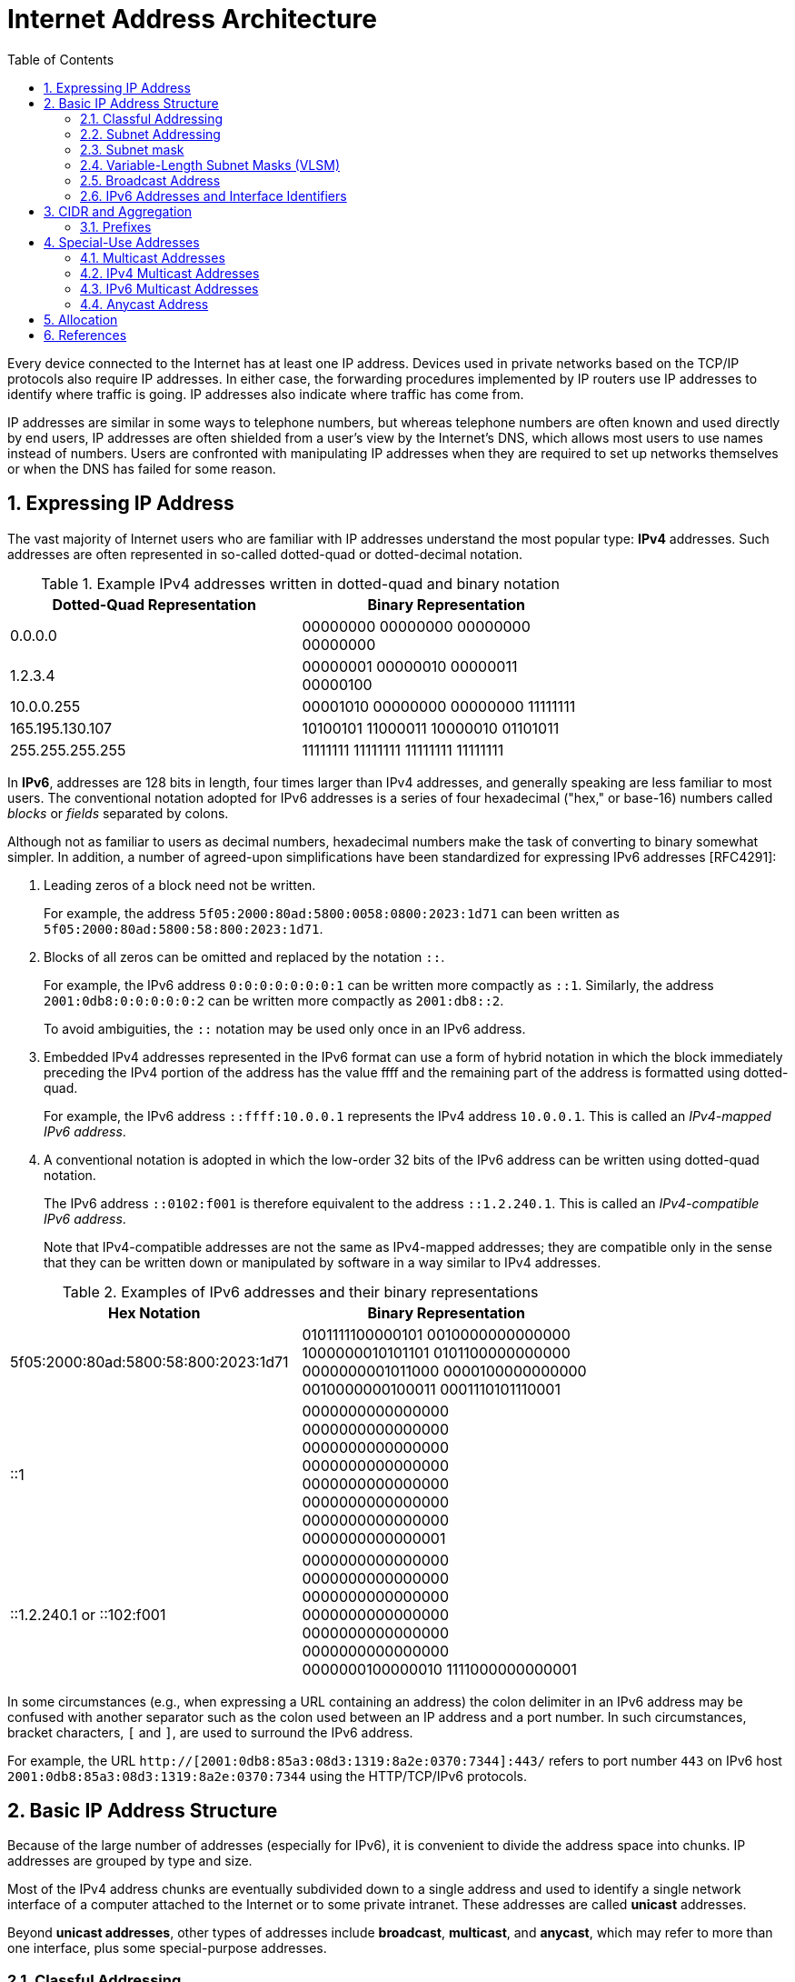 = Internet Address Architecture
:page-layout: post
:page-categories: ['networking']
:page-tags: ['networking']
:page-date: 2022-11-11 08:33:09 +0800
:page-revdate: 2022-11-11 08:33:09 +0800
:sectnums:
:toc:

Every device connected to the Internet has at least one IP address. Devices used in private networks based on the TCP/IP protocols also require IP addresses. In either case, the forwarding procedures implemented by IP routers use IP addresses to identify where traffic is going. IP addresses also indicate where traffic has come from.

IP addresses are similar in some ways to telephone numbers, but whereas telephone numbers are often known and used directly by end users, IP addresses are often shielded from a user's view by the Internet’s DNS, which allows most users to use names instead of numbers. Users are confronted with manipulating IP addresses when they are required to set up networks themselves or when the DNS has failed for some reason.

== Expressing IP Address

The vast majority of Internet users who are familiar with IP addresses understand the most popular type: *IPv4* addresses. Such addresses are often represented in so-called dotted-quad or dotted-decimal notation.

.Example IPv4 addresses written in dotted-quad and binary notation
[%header,cols="1,1",width=75%]
|===
|Dotted-Quad Representation
|Binary Representation

|0.0.0.0
|00000000 00000000 00000000 00000000

|1.2.3.4
|00000001 00000010 00000011 00000100

|10.0.0.255
|00001010 00000000 00000000 11111111

|165.195.130.107
|10100101 11000011 10000010 01101011

|255.255.255.255
|11111111 11111111 11111111 11111111

|===

In *IPv6*, addresses are 128 bits in length, four times larger than IPv4 addresses, and generally speaking are less familiar to most users. The conventional notation adopted for IPv6 addresses is a series of four hexadecimal ("hex," or base-16) numbers called _blocks_ or _fields_ separated by colons.

Although not as familiar to users as decimal numbers, hexadecimal numbers make the task of converting to binary somewhat simpler. In addition, a number of agreed-upon simplifications have been standardized for expressing IPv6 addresses [RFC4291]:

. Leading zeros of a block need not be written.
+
For example, the address `5f05:2000:80ad:5800:0058:0800:2023:1d71` can been written as `5f05:2000:80ad:5800:58:800:2023:1d71`.

. Blocks of all zeros can be omitted and replaced by the notation `::`.
+
For example, the IPv6 address `0:0:0:0:0:0:0:1` can be written more compactly as `::1`. Similarly, the address `2001:0db8:0:0:0:0:0:2` can be written more compactly
as `2001:db8::2`.
+
To avoid ambiguities, the `::` notation may be used only once in an IPv6 address.

. Embedded IPv4 addresses represented in the IPv6 format can use a form of hybrid notation in which the block immediately preceding the IPv4 portion of the address has the value ffff and the remaining part of the address is formatted using dotted-quad.
+
For example, the IPv6 address `::ffff:10.0.0.1` represents the IPv4 address `10.0.0.1`. This is called an _IPv4-mapped IPv6 address_.

. A conventional notation is adopted in which the low-order 32 bits of the IPv6 address can be written using dotted-quad notation.
+
The IPv6 address `::0102:f001` is therefore equivalent to the address `::1.2.240.1`. This is called an _IPv4-compatible IPv6 address_.
+
Note that IPv4-compatible addresses are not the same as IPv4-mapped addresses; they are compatible only in the sense that they can be written down or manipulated by software in a way similar to IPv4 addresses.

.Examples of IPv6 addresses and their binary representations
[%header,cols="1,1",width=75%]
|===
|Hex Notation
|Binary Representation

|5f05:2000:80ad:5800:58:800:2023:1d71
|0101111100000101 0010000000000000
1000000010101101 0101100000000000
0000000001011000 0000100000000000
0010000000100011 0001110101110001

|::1
|0000000000000000 0000000000000000
0000000000000000 0000000000000000
0000000000000000 0000000000000000
0000000000000000 0000000000000001

|::1.2.240.1 or ::102:f001
|0000000000000000 0000000000000000
0000000000000000 0000000000000000
0000000000000000 0000000000000000
0000000100000010 1111000000000001

|===

In some circumstances (e.g., when expressing a URL containing an address) the colon delimiter in an IPv6 address may be confused with another separator
such as the colon used between an IP address and a port number. In such circumstances, bracket characters, `[` and `]`, are used to surround the IPv6 address.

For example, the URL `http://[2001:0db8:85a3:08d3:1319:8a2e:0370:7344]:443/` refers to port number `443` on IPv6 host `2001:0db8:85a3:08d3:1319:8a2e:0370:7344` using the HTTP/TCP/IPv6 protocols.

== Basic IP Address Structure

Because of the large number of addresses (especially for IPv6), it is convenient to divide the address space into chunks. IP addresses are grouped by type and size.

Most of the IPv4 address chunks are eventually subdivided down to a single address and used to identify a single network interface of a computer attached to the Internet or to some private intranet. These addresses are called *unicast* addresses.

Beyond *unicast addresses*, other types of addresses include *broadcast*, *multicast*, and *anycast*, which may refer to more than one interface, plus some special-purpose addresses.

=== Classful Addressing

When the Internet’s address structure was originally defined, every unicast IP address had a _network_ portion, to identify the network on which the interface using the IP address was to be found, and a _host_ portion, used to identify the particular host on the network given in the network portion. Thus, some number of contiguous bits in the address became known as the _net number_, and remaining bits were known as the _host number_. At the time, most hosts had only a single network interface, so the terms _interface address_ and _host address_ were used somewhat interchangeably.

With the realization that different networks might have different numbers of hosts, and that each host requires a unique IP address, a partitioning was devised wherein different-size allocation units of IP address space could be given out to different sites, based on their current and projected number of hosts. The partitioning of the address space involved *five classes*. Each class represented a different trade-off in the number of bits of a 32-bit IPv4 address devoted to the network number versus the number of bits devoted to the host number.

.The original ("classful") IPv4 address space partitioning
[%header,cols="1,2,2,1,2,2,2"]
|===
|Class
|Address Range
|High-Order Bits
|Use
|Fraction of Total
|Number of Nets
|Number of Hosts

|A
|0.0.0.0–127.255.255.255
|0
|Unicast/special
|1/2
|128
|16,777,216

|B
|128.0.0.0–191.255.255.255
|10
|Unicast/special
|1/4
|16,384
|65,536

|C
|192.0.0.0–223.255.255.255
|110
|Unicast/special
|1/8
|2,097,152
|256

|D
|224.0.0.0–239.255.255.255
|1110
|Multicast
|1/16
|N/A
|N/A

|E
|240.0.0.0–255.255.255.255
|1111
|Reserved
|1/16
|N/A
|N/A

|===

=== Subnet Addressing

One of the earliest difficulties encountered when the Internet began to grow was the inconvenience of having to allocate a new network number for any new network segment that was to be attached to the Internet. This became especially cumbersome with the development and increasing use of local area networks (LANs) in the early 1980s.

To address the problem, it was natural to consider a way that a site attached to the Internet could be allocated a network number centrally that could then be subdivided locally by site administrators. If this could be accomplished without altering the rest of the Internet's core routing infrastructure, so much the better.

Implementing this idea would require the ability to alter the line between the network portion of an IP address and the host portion, but only for local purposes at a site; the rest of the Internet would "see" only the traditional class A, B, and C partitions. The approach adopted to support this capability is called *subnet addressing*[RFC0950].

Using subnet addressing, a site is allocated a class A, B, or C network number, leaving some number of remaining host bits to be further allocated and assigned within a site. The site may further divide the host portion of its base address allocation into a *subnetwork* (subnet) number and a host number.

In exchange for the additional flexibility provided by subnet addressing, a new cost is imposed. Because the definition of the *Subnet* and *Host* fields is now site-specific (not dictated by the class of the network number), all routers and hosts at a site require a new way to determine where the Subnet field of the address and the Host field of the address are located within the address. Before subnets, this information could be derived directly by knowing whether a network number was from class A, B, or C (as indicated by the first few bits in the address).

.An example of a subnetted class B address. Using 8 bits for the subnet ID provides for 256 subnets with 254 hosts on each of the subnets. This partitioning may be altered by the network administrator.
[%header,cols="1,1,3,3,3"]
|===
|Class
2+|Centrally Allocated
2+|Locally Managed at Site

|B
|110
|Net Number (16 bits; 14 free)
|Subnet ID (8 bits)
|Host ID (8 bits)

|===

This particular configuration allows the site to support 256 subnetworks, and each subnetwork may contain up to 254 hosts (now the first and last addresses for each subnetwork are not available, as opposed to losing only the first and last addresses of the entire allocated range). Recall that the subnetwork structure is known only by hosts and routers where the subnetting is taking place. The remainder of the Internet still treats any address associated with the site just as it did prior to the advent of subnet addressing.

.A site is allocated the classical class B network number 128.32. The network administrator decides to apply a site-wide subnet mask of 255.255.255.0, giving 256 subnetworks where each subnetwork can hold 256 – 2 = 254 hosts. The IPv4 address of each host on the same subnet has the subnetwork number in common. All of the IPv4 addresses of hosts on the left-hand LAN segment start with 128.32.1, and all of those on the right start with 128.32.2.
image::/assets/internet-address-architecture/subnet-addressing.png[,55%,55%]

=== Subnet mask

The *subnet mask* is an assignment of bits used by a host or router to determine how the network and subnetwork information is partitioned from the host information in a corresponding IP address. Subnet masks for IP are the same length as the corresponding IP addresses (32 bits for IPv4 and 128 bits for IPv6). They are typically configured into a host or router in the same way as IP addresses—either statically (typical for routers) or using some dynamic system such as the _Dynamic Host Configuration Protocol_ (DHCP). For IPv4, subnet masks may be written in the same way an IPv4 address is written (i.e., dotted-decimal).

Although not originally required to be arranged in this manner, today subnet masks are structured as some number of 1 bits followed by some number of 0 bits. Because of this arrangement, it is possible to use a shorthand format for expressing masks that simply gives the number of contiguous 1 bits in the mask (starting from the left). This format is now the most common format and is sometimes called the *prefix length*.

.IPv4 subnet mask examples in various formats
[%header,cols="2,2,3"]
|===
|Dotted-Decimal Representation
|Shorthand (Prefix Length)
|Binary Representation

|128.0.0.0
|/1
|10000000 00000000 00000000 00000000

|255.0.0.0
|/8
|11111111 00000000 00000000 00000000

|255.192.0.0
|/10
|11111111 11000000 00000000 00000000

|255.255.0.0
|/16
|11111111 11111111 00000000 00000000

|255.255.254.0
|/23
|11111111 11111111 11111110 00000000

|255.255.255.192
|/27
|11111111 11111111 11111111 11100000

|255.255.255.255
|/32
|11111111 11111111 11111111 11111111

|===

.IPv6 subnet mask examples in various formats
[%header,cols="2,2,3"]
|===
|Hex Notation
|Shorthand (Prefix Length)
|Binary Representation

|ffff:ffff:ffff:ffff::
|/64
|1111111111111111 1111111111111111
1111111111111111 1111111111111111
0000000000000000 0000000000000000
0000000000000000 0000000000000000

|ff00::
|/8
|1111111100000000 0000000000000000
0000000000000000 0000000000000000
0000000000000000 0000000000000000
0000000000000000 0000000000000000
|===

Masks are used by routers and hosts to determine where the network/subnetwork portion of an IP address ends and the host part begins. A bit set to 1 in the subnet mask means the corresponding bit position in an IP address should be considered part of a combined network/subnetwork portion of an address, which is used as the basis for forwarding datagrams. Conversely, a bit set to 0 in the subnet mask means the corresponding bit position in an IP address should be considered part of the host portion.

.An IP address can be combined with a subnet mask using a bitwise AND operation in order to form the network/subnetwork identifier (prefix) of the address used for routing. In this example, applying a mask of length 24 to the IPv4 address 128.32.1.14 gives the prefix 128.32.1.0/24.
image::/assets/internet-address-architecture/ip-network-subnet.png[,75%,75%]

=== Variable-Length Subnet Masks (VLSM)

It is possible to use a different-length subnet mask applied to the same network number in different portions of the same site. Although doing this complicates address configuration management, it adds flexibility to the subnet structure because different subnetworks may be set up with different numbers of hosts. *Variable-length subnet masks* (VLSM) are now supported by most hosts, routers, and routing protocols.

.VLSM can be used to partition a network number into subnetworks with a differing number of hosts on each subnet. Each router and host is configured with a subnet mask in addition to its IP address. Most software supports VLSM, except for some older routing protocols (e.g., RIP version 1).
image::/assets/internet-address-architecture/vlsm.png[Variable-Length Subnet Masks,75%,75%]

Recall that the number of hosts is constrained by the number of bits remaining in the IP address that are not used by the network/subnet number. For IPv4
and a /24 prefix, this allows for 32 – 24 = 8 bits (256 hosts); for /25, half as many (128 hosts); and for /26, half further still (64 hosts).

Note that each interface on each host and router depicted is now given both an IP address and a subnet mask, but the mask differs across the network topology.

With an appropriate dynamic routing protocol running among the routers (e.g., OSPF, IS-IS, RIPv2), traffic is able to flow correctly among hosts at the same site or to/from the outside of the site across the Internet.

Although it may not seem obvious, there is a common case where a subnetwork contains only two hosts. When routers are connected together by a point-to-point link requiring an IP address to be assigned at each end, it is common practice to use a /31 network prefix with IPv4, and it is now also a recommended practice to use a /127 prefix for IPv6 [RFC6164].

=== Broadcast Address

In each IPv4 subnetwork, a special address is reserved to be the *subnet broadcast address*. The subnet broadcast address is formed by setting the network/subnetwork portion of an IPv4 address to the appropriate value and all the bits in the Host field to 1.

.The subnet broadcast address is formed by ORing the complement of the subnet mask with the IPv4 address. In this case of a /24 subnet mask, all of the remaining 32 – 24 = 8 bits are set to 1, giving a decimal value of 255 and the subnet broadcast address of 128.32.1.255.
image::/assets/internet-address-architecture/subnet-broadcast-address.png[Subnet Broadcast Address,75%,75%]

Historically, a datagram using this type of address as its destination has also been known as a *directed broadcast*. Such a broadcast can, at least theoretically, be routed through the Internet as a single datagram until reaching the target subnetwork, at which point it becomes a collection of broadcast datagrams that are delivered to all hosts on the subnetwork.

In addition to the subnet broadcast address, the special-use address `255.255.255.255` is reserved as the *local net broadcast* (also called *limited broadcast*), which is never forwarded by routers.

Note that although routers may not forward broadcasts, subnet broadcasts and local net broadcasts destined for the same network to which a computer is attached should be expected to work unless explicitly disabled by end hosts. Such broadcasts do not require action by a router; _link-layer broadcast_ mechanisms, if available, are used for supporting them.

Broadcast addresses are typically used with protocols such as UDP/IP (Chapter 10) or ICMP because these protocols do not involve two-party conversations as in TCP/IP.

IPv6 lacks any broadcast addresses; for places where broadcast addresses might be used in IPv4, IPv6 instead uses exclusively multicast addresses.

._192.168.91.128_
[source,sh]
----
$ sudo sysctl net.ipv4.icmp_echo_ignore_broadcasts
net.ipv4.icmp_echo_ignore_broadcasts = 1
$ sudo sysctl -w net.ipv4.icmp_echo_ignore_broadcasts=0
net.ipv4.icmp_echo_ignore_broadcasts = 0
----

._192.168.91.137_
[source,sh]
----
$ ping -b -c 2 192.168.91.255
PING 192.168.91.255 (192.168.91.255) 56(84) bytes of data.
64 bytes from 192.168.91.2: icmp_seq=1 ttl=128 time=0.208 ms
64 bytes from 192.168.91.128: icmp_seq=1 ttl=64 time=0.956 ms (DUP!)
64 bytes from 192.168.91.128: icmp_seq=1 ttl=64 time=0.963 ms (DUP!)
64 bytes from 192.168.91.2: icmp_seq=2 ttl=128 time=0.146 ms

$ ping -b -c2 255.255.255.255
PING 255.255.255.255 (255.255.255.255) 56(84) bytes of data.
64 bytes from 192.168.91.2: icmp_seq=1 ttl=128 time=0.304 ms
64 bytes from 192.168.91.128: icmp_seq=1 ttl=64 time=0.320 ms (DUP!)
64 bytes from 192.168.91.128: icmp_seq=1 ttl=64 time=0.320 ms (DUP!)
64 bytes from 192.168.91.2: icmp_seq=2 ttl=128 time=0.235 ms
----

=== IPv6 Addresses and Interface Identifiers

In addition to being longer than IPv4 addresses by a factor of 4, IPv6 addresses also have some additional structure. Special prefixes used with IPv6 addresses indicate the *scope* of an address. The scope of an IPv6 address refers to the portion of the network where it can be used.

Important examples of scopes include *node-local* (the address can be used only for communication on the same computer), *link-local* (used only among nodes on the same network link or IPv6 prefix), or *global* (Internet-wide).

In IPv6, most nodes have more than one address in use, often on the same network interface. Although this is supported in IPv4 as well, it is not nearly as common.

Link-local IPv6 addresses (and some global IPv6 addresses) use *interface identifiers* (IIDs) as a basis for unicast IPv6 address assignment.

IIDs are used as the low-order bits of an IPv6 address in all cases except where the address begins with the binary value 000, and as such they must be unique within the same network prefix.

IIDs are ordinarily 64 bits long and are formed either directly from the underlying link-layer MAC address of a network interface using a *modified EUI-64 format* [EUI64], or by another process that randomizes the value in hopes of providing some degree of privacy against address tracking.

In IEEE standards, EUI stands for *extended unique identifier*.

* EUI-64 identifiers start with a _24-bit_ *Organizationally Unique Identifier* (OUI) followed by a _40-bit_ *extension identifier* assigned by the organization, which is identified by the first 24 bits.
* The OUIs are maintained and allocated by the IEEE registration authority [IEEERA].
* EUIs may be "universally administered" or "locally administered."
* In the Internet context, such addresses are typically of the universally administered variety.

Many IEEE standards-compliant network interfaces (e.g., Ethernet) have used shorter-format addresses (48-bit EUIs) for years. The only significant difference between the EUI-48 and EUI-64 formats is their length.

.The EUI-48 and EUI-64 formats defined by the IEEE. These are used within IPv6 to form interface identifiers by inverting the u bit.
image::/assets/internet-address-architecture/EUI-48-and-EUI-64-formats.png[EUI-48 and EUI-64 formats,75%,75%]

The OUI is 24 bits long and occupies the first 3 bytes of both EUI-48 and EUI-64 addresses. The low-order 2 bits of the first bytes of these addresses are designated the `u` and `g` bits, respectively.

* The `u` bit, when set, indicates that the address is locally administered.
* The `g` bit, when set, indicates that the address is a group or multicast-type address.

An EUI-64 can be formed from an EUI-48 by copying the 24-bit OUI value from the EUI-48 address to the EUI-64 address, placing the 16-bit value, hex FFFE in the fourth and fifth bytes of the EUI-64 address, and then copying the remaining organization-assigned bits.

[source,sh]
----
$ ip a s ens32
2: ens32: <BROADCAST,MULTICAST,UP,LOWER_UP> mtu 1500 qdisc pfifo_fast state UP group default qlen 1000
    link/ether 00:0c:29:85:26:07 brd ff:ff:ff:ff:ff:ff
    inet 192.168.91.137/24 brd 192.168.91.255 scope global dynamic ens32
       valid_lft 1073sec preferred_lft 1073sec
    inet6 fe80::20c:29ff:fe85:2607/64 scope link 
       valid_lft forever preferred_lft forever

----

Here we can see how the Ethernet’s hardware address `00:0c:29:85:26:07` is mapped to an IPv6 address.

* First, it is converted to EUI-64, forming the address `00:0c:29:ff:fe:85:26:07`.
* Next, the _u_ bit is inverted, forming the IID value `02:0c:29:ff:fe:85:26:07`.
* To complete the link-local IPv6 address, we use the reserved link-local prefix `fe80::/10`.
* Together, these form the complete address, `fe80::20c:29ff:fe85:2607`.
* The presence of `/64` is the standard length used for identifying the subnetwork/host portion of an IPv6 address derived from an IID as required by [RFC4291].

== CIDR and Aggregation

In the early 1990s, after the adoption of subnet addressing to ease one form of growing pains, the Internet started facing a serious set of scaling problems. Three particular issues were considered so important as to require immediate attention:

1. By 1994, over half of all class B addresses had already been allocated. It was expected that the class B address space would be exhausted by about 1995.
2. The 32-bit IPv4 address was thought to be inadequate to handle the size of the Internet anticipated by the early 2000s.
3. The number of entries in the global routing table (one per network number), about 65,000 in 1995, was growing. As more and more class A, B, and C routing entries appeared, routing performance would suffer.

These three issues were attacked by a group in the IETF called ROAD (for ROuting and ADdressing), starting in 1992. They considered problems 1 and 3 to be of immediate concern, and problem 2 as requiring a long-term solution. The short-term solution they proposed was to effectively remove the class breakdown of IP addresses and also promote the ability to aggregate hierarchically assigned IP addresses. These measures would help problems 1 and 3. IPv6 was envisioned to deal with problem 2.

=== Prefixes

In order to help relieve the pressure on the availability of IPv4 addresses (especially class B addresses), the classful addressing scheme was generalized using a scheme similar to VLSM, and the Internet routing system was extended to support *Classless Inter-Domain Routing* (CIDR) [RFC4632]. This provided a way to conveniently allocate contiguous address ranges that contained more than 255 hosts but fewer than 65,536. That is, something other than single class B or multiple class C network numbers could be allocated to sites.

Using CIDR, any address range is not predefined as being part of a class but instead requires a mask similar to a subnet mask, sometimes called a *CIDR mask*. CIDR masks are not limited to a site but are instead visible to the global routing system. Thus, the core Internet routers must be able to interpret and process masks in addition to network numbers. This combination of numbers, called a *network prefix*, is used for both IPv4 and IPv6 address management.

Eliminating the predefined separation of network and host number within an IP address makes finer-grain allocation of IP address ranges possible.

* As with classful addressing, dividing the address spaces into chunks is most easily achieved by grouping numerically contiguous addresses for use as a type or for some particular special purpose.
* Such groupings are now commonly expressed using a prefix of the address space.
** An n-bit prefix is a predefined value for the first n bits of an address.
** The value of n (the length of the prefix) is typically expressed as an integer in the range 0–32 for IPv4 and 0–128 for IPv6.
** It is generally appended to the base IP address following a `/` character.

.Examples of prefixes and their corresponding IPv4 or IPv6 address range
[%header,cols="1,2,2"]
|===
|Prefix
|Prefix (Binary)
|Address Range

|0.0.0.0/0
|00000000 00000000 00000000 00000000
|0.0.0.0–255.255.255.255

|128.0.0.0/1
|10000000 00000000 00000000 00000000
|128.0.0.0–255.255.255.255

|128.0.0.0/24
|10000000 00000000 00000000 00000000
|128.0.0.0–128.0.0.255

|198.128.128.192/27
|11000110 10000000 10000000 11000000
|198.128.128.192–198.128.128.223

|165.195.130.107/32
|10100101 11000011 10000010 01101011
|165.195.130.107

|2001:db8::/32
|0010000000000001 0000110110111000
0000000000000000 0000000000000000
0000000000000000 0000000000000000
0000000000000000 0000000000000000
|2001:db8::–2001:db8:ffff:ffff

|===

In the table, the bits defined and fixed by the prefix are highlighted. The remaining bits may be set to any combination of 0s and 1s, thereby covering the possible address range.

* Clearly, a smaller prefix length corresponds to a larger number of possible addresses.
* In addition, the earlier classful addressing approach is easily generalized by this scheme.
** For example, the class `C` network number `192.125.3.0` can be written as the prefix `192.125.3.0/24` or `192.125.3/24`.
** Classful `A` and `B` network numbers can be expressed using `/8` and `/16` prefix lengths, respectively.

Removing the classful structure of IP addresses made it possible to allocate IP address blocks in a wider variety of sizes. Doing so, however, did not address the third concern from the list of problems; it did not help to reduce the number of routing table entries.

A routing table entry tells a router where to send traffic.

Essentially, the router inspects the destination IP address in an arriving datagram, finds a matching routing table entry, and from the entry extracts the "*next hop*" for the datagram.

At the time, few techniques were known to dramatically reduce the number of routing table entries while maintaining shortest-path routes to all destinations in the Internet. The best-known approach was published in a study of hierarchical routing [KK77] in the late 1970s by Kleinrock and Kamoun. They observed that if the network topology were arranged as a *tree* and addresses were assigned in a way that was "sensitive" to this topology, very small routing tables could be used while still maintaining shortest-path routes to all destinations.

.In a network with a tree topology, network addresses can be assigned in a special way so as to limit the amount of routing information (“state”) that needs to be stored in a router. If addresses are not assigned in this way (left side), shortest-path routes cannot be guaranteed without storing an amount of state proportional to the number of nodes to be reached. While assigning addresses in a way that is sensitive to the tree topology saves state, if the network topology changes, a reassignment of addresses is generally required.
image::/assets/internet-address-architecture/a-network-with-tree-topology.png[A network with a tree topology,85%,85%]

In this figure, circles represent routers and lines represent network links between them.

* The root (top) of the tree on the left is the router labeled `19.12.4.8`. In order to know a next hop for every possible destination, it needs an entry for all the routers "below" it in the tree: `190.16.11.2`, `86.12.0.112`, `159.66.2.231`, `133.17.97.12`, `66.103.2.19`, `18.1.1.1`, `19.12.4.9`, and `203.44.23.198`. For any other destination, it simply routes to the cloud labeled "Other Parts of the Network." This results in a total of nine entries.

* In contrast, the root of the right-hand tree is labeled `19.0.0.1` and requires only three entries in its routing table. Note that all of the routers on the left side of the right tree begin with the prefix `19.1` and all to the right begin with `19.2`. Thus, the table in router `19.0.0.1` need only show `19.1.0.1` as the next hop for any destination starting with `19.1`, whereas `19.2.0.1` is the next hop for any destination starting with `19.2`. Any other destination goes to the cloud labeled "Other Parts of the Network." This results in a total of three entries.

In the Internet context, the hierarchical routing idea can be used in a specific way to reduce the number of Internet routing entries that would be required otherwise. This is accomplished by a procedure known as *route aggregation*. It works by joining multiple numerically adjacent IP prefixes into a single shorter prefix (called an *aggregate* or *summary*) that covers more address space.

.In this example, the arrows indicate aggregation of two address prefixes to form one; the underlined prefixes are additions in each step. In the first step, 190.154.27.0/26 and 190.154.27.64.0/26 can be aggregated because they are numerically adjacent, but 190.154.27.192/26 cannot. With the addition of 190.154.27.128/26, they can all be aggregated together in two steps to form 190.154.27.0/24. With the final addition of the adjacent 190.154.26.0/24, the aggregate 190.154.26.0/23 is produced.
image::/assets/internet-address-architecture/route-aggregation.png[Route Aggregation,75%,75%]

== Special-Use Addresses

Both the IPv4 and IPv6 address spaces include a few address ranges that are used for special purposes (and are therefore not used in assigning unicast addresses).

For both IPv4 and IPv6, address ranges not designated as special, multicast, or reserved are available to be assigned for unicast use. Some unicast address space
(prefixes `10/8`, `172.16/12`, and `192.168/16` for IPv4 and `fc00::/7` for IPv6) is reserved for building private networks. Addresses from these ranges can be used by cooperating hosts and routers within a site or organization, but not across the global Internet. Thus, these addresses are sometimes called *nonroutable addresses*. That is, they will not be routed by the public Internet.

The management of private, nonroutable address space is entirely a local decision. The IPv4 private addresses are very common in home networks and for the internal networks of moderately sized and large enterprises. They are frequently used in combination with *network address translation* (NAT), which rewrites IP addresses inside IP datagrams as they enter the Internet.

.IPv4 special-use addresses (defined January 2010)
[%header,cols="2,12,1"]
|===
|Prefix
|Special Use
|Reference

|0.0.0.0/8
|Hosts on the local network. May be used only as a source IP address.
|[RFC1122]

|10.0.0.0/8
|Address for private networks (intranets). Such addresses never appear on the public Internet.
|[RFC1918]

|127.0.0.0/8
|Internet host loopback addresses (same computer). Typically only 127.0.0.1 is used.
|[RFC1122]

|169.254.0.0/16
|"Link-local" addresses—used only on a single link and generally assigned automatically.
|[RFC3927]

|172.16.0.0/12
|Address for private networks (intranets). Such addresses never appear on the public Internet.
|[RFC1918]

|192.0.0.0/24
|IETF protocol assignments (IANA reserved).
|[RFC5736]

|192.0.2.0/24
|TEST-NET-1 addresses approved for use in documentation. Such addresses never appear on the public Internet.
|[RFC5737]

|192.88.99.0/24
|Used for 6to4 relays (anycast addresses).
|[RFC3068]

|192.168.0.0/16
|Address for private networks (intranets). Such addresses never appear on the public Internet.
|[RFC1918]

|198.18.0.0/15
|Used for benchmarks and performance testing.
|[RFC2544]

|198.51.100.0/24
|TEST-NET-2. Approved for use in documentation.
|[RFC5737]

|203.0.113.0/24
|TEST-NET-3. Approved for use in documentation.
|[RFC5737]

|224.0.0.0/4
|IPv4 multicast addresses (formerly class D); used only as destination addresses.
|[RFC5771]

|240.0.0.0/4
|Reserved space (formerly class E), except 255.255.255.255.
|[RFC1112]

|255.255.255.255/32
|Local network (limited) broadcast address.
|[RFC0919]
[RFC0922]

|===

.IPv6 special-use addresses (defined April 2008)
[%header,cols="2,8,1"]
|===
|Prefix
|Special Use
|Reference
|::/0
|Default route entry. Not used for addressing.
|[RFC5156]

|::/128
|The unspecified address; may be used as a source IP address.
|[RFC4291]

|::1/128
|The IPv6 host loopback address; not used in datagrams sent outside the local host.
|[RFC4291]

|::ffff:0:0/96
|IPv4-mapped addresses. Such addresses never appear in packet headers. For internal host use only.
|[RFC4291]

|::{ipv4-address}/96
|IPv4-compatible addresses. Deprecated; not to be used.
|[RFC4291]

|2001::/32
|Teredo addresses.
|[RFC4380]

|2001:10::/28
|Overlay Routable Cryptographic Hash Identifiers. Such addresses never appear on the public Internet.
|[RFC4843]

|2001:db8::/32
|Address range used for documentation and for examples. Such addresses never appear on the public Internet.
|[RFC3849]

|2002::/16
|6to4 addresses of 6to4 tunnel relays.
|[RFC3056]

|3ffe::/16
|Used by 6bone experiments. Deprecated; not to be used.
|[RFC3701]

|5f00::/16
|Used by 6bone experiments. Deprecated; not to be used.
|[RFC3701]

|fc00::/7
|Unique, local unicast addresses; not used on the global Internet.
|[RFC4193]

|fe80::/10
|Link-local unicast addresses.
|[RFC4291]

|ff00::/8
|IPv6 multicast addresses; used only as destination addresses.
|[RFC4291]

|===

=== Multicast Addresses

Multicast addressing is supported by IPv4 and IPv6. An IP multicast address (also called *group* or *group address*) identifies a group of host interfaces, rather than a single one. Generally speaking, the group could span the entire Internet.

The portion of the network that a single group covers is known as the groupi's *scope* [RFC2365]. Common scopes include *node-local* (same computer), *link-local* (same subnet), *site-local* (applicable to some site), *global* (entire Internet), and *administrative*.

Administrative scoped addresses may be used in an area of the network that has been manually configured into routers. A site administrator may configure routers as admin-scope boundaries, meaning that multicast traffic of the associated group is not forwarded past the router. Note that the site-local and administrative scopes are available for use only with multicast addressing.

Under software control, the protocol stack in each Internet host is able to join or leave a multicast group. When a host sends something to a group, it creates a datagram using one of its own (unicast) IP addresses as the source address and a multicast IP address as the destination. All hosts in scope that have joined the group should receive any datagrams sent to the group. The sender is not generally aware of the hosts receiving the datagram unless they explicitly reply. Indeed, the sender does not even know in general how many hosts are receiving its datagrams.

=== IPv4 Multicast Addresses

For IPv4, the class D space (`224.0.0.0`–`239.255.255.255`) with 28 bits free has been reserved for supporting multicast.

The blocks of addresses up to `224.255.255.255` are allocated for the exclusive use of certain application protocols or organizations. These are allocated as the result of action by the IANA or by the IETF.

The local network control block is limited to the local network of the sender; datagrams sent to those addresses are never forwarded by multicast routers. The All Hosts group (`224.0.0.1`) is one group in this block.

The internetwork control block is similar to the local network control range but is intended for control traffic that needs to be routed off the local link. An example from this block is the Network Time Protocol (NTP) multicast group (`224.0.1.1`) [RFC5905].

.Major sections of IPv4 class D address space used for supporting multicast
[%header,cols="3,9,1"]
|===
|Range (Inclusive)
|Special Use
|Reference

|224.0.0.0–224.0.0.255
|Local network control; not forwarded
|[RFC5771]

|224.0.1.0–224.0.1.255
|Internetwork control; forwarded normally
|[RFC5771]

|224.0.2.0–224.0.255.255
|Ad hoc block I
|[RFC5771]

|224.1.0.0–224.1.255.255
|Reserved
|[RFC5771]

|224.2.0.0–224.2.255.255
|SDP/SAP
|[RFC4566]

|224.3.0.0–224.4.255.255
|Ad hoc block II
|[RFC5771]

|224.5.0.0–224.255.255.255
|Reserved
|[IP4MA]

|225.0.0.0–231.255.255.255
|Reserved
|[IP4MA]

|232.0.0.0–232.255.255.255
|Source-specific multicast (SSM)
|[RFC4607]
[RFC4608]

|233.0.0.0–233.251.255.255
|GLOP
|[RFC3180]

|233.252.0.0–233.255.255.255
|Ad hoc block III 233.252.0.0/24 is reserved for documentation)
|[RFC5771]

|234.0.0.0–234.255.255.255
235.0.0.0–238.255.255.255
|Unicast-prefix-based IPv4 multicast addresses
Reserved
|[RFC6034]
IP4MA]

|239.0.0.0–239.255.255.255
|Administrative scope
|[RFC2365]

|===

=== IPv6 Multicast Addresses

For IPv6, which is considerably more aggressive in its use of multicast, the prefix `ff00::/8` has been reserved for multicast addresses, and 112 bits are available for holding the group number.

.The base IPv6 multicast address format includes 4 flag bits (0, reserved; R, contains rendezvous point; P, uses unicast prefix; T, is transient). The 4-bit Scope value indicates the scope of the multicast (global, local, etc.). The Group ID is encoded in the low-order 112 bits. If the P or R bit is set, an alternative format is used.
image::/assets/internet-address-architecture/ipv6-multicast-address-format.png[IPv6 Multicast Address Format,75%,75%]

.Values of the IPv6 Scope field
[%header,cols="1,8",width=55%]
|===
|Value
|Scope

|0
|Reserved

|1
|Interface-/machine-local

|2
|Link-/subnet-local

|3
|Reserved

|4
|Admin

|5
|Site-local

|6–7
|Unassigned

|8
|Organizational-local

|9–d
|Unassigned

|e
|Global

|f
|Reserved

|===

Many IPv6 multicast addresses allocated by the IANA for permanent use intentionally span multiple scopes. Each of these is defined with a certain offset relative to every scope (such addresses are called *scope-relative* or *variable-scope* for this reason). For example, the variable-scope multicast address `ff0x::101` is reserved for NTP servers by [IP6MA]. The `x` indicates variable scope.

.Example permanent variable-scope IPv6 multicast address reservations for NTP (101)
[%header,cols="1,5"]
|===
|Address
|Meaning

|ff01::101
|All NTP servers on the same machine

|ff02::101
|All NTP servers on the same link/subnet

|ff04::101
|All NTP servers within some administratively defined scope

|ff05::101
|All NTP servers at the same site

|ff08::101
|All NTP servers at the same organization

|ff0e::101
|All NTP servers in the Internet

|===

As with IPv4, there are a number of reserved IPv6 multicast addresses. These addresses are grouped by scope, except for the variable-scope addresses mentioned before.

.Reserved addresses within the IPv6 multicast address space
[%header,cols="2,1,4,1"]
|===
|Address
|Scope
|Special Use
|Reference

|ff01::1
|Node
|All nodes
|[RFC4291]

|ff01::2
|Node
|All routers
|[RFC4291]

|ff01::fb
|Node
|mDNSv6
|[IDChes]

|ff02::1
|Link
|All nodes
|[RFC4291]
|ff02::2
|Link
|All routers
|[RFC4291]

|ff02::4
|Link
|DVMRP routers
|[RFC1075]

|ff02::5
|Link
|OSPFIGP
|[RFC2328]

|ff02::6
|Link
|OSPFIGP designated routers
|[RFC2328]

|ff02::9
|Link
|RIPng routers
|[RFC2080]

|ff02::a
|Link
|EIGRP routers
|[EIGRP]

|ff02::d
|Link
|PIM routers
|[RFC5059]

|ff02::16
|Link
|MLDv2-capable routers
|[RFC3810]

|ff02::6a
|Link
|All snoopers
|[RFC4286]

|ff02::6d
|Link
|LL-MANET-routers
|[RFC5498]

|ff02::fb
|Link
|mDNSv6
|[IDChes]

|ff02::1:2
|Link
|All DHCP agents
|[RFC3315]

|ff02::1:3
|Link
|LLMNR
|[RFC4795]

|ff02::1:ffxx:xxxx
|Link
|Solicited-node address range
|[RFC4291]

|ff05::2
|Site
|All routers
|[RFC4291]

|ff05::fb
|Site
|mDNSv6
|[IDChes]

|ff05::1:3
|Site
|All DHCP servers
|[RFC3315]

|ff0x::
|Variable
|Reserved
|[RFC4291]

|ff0x::fb
|Variable
|mDNSv6
|[IDChes]

|ff0x::101
|Variable
|NTP
|[RFC5905]

|ff0x::133
|Variable
|Aggregate Server Access Protocol
|[RFC5352]

|ff0x::18c
|Variable
|All ACs address (CAPWAP)
|[RFC5415]

|ff3x::/32
|(Special)
|SSM block
|[RFC4607]

|===

=== Anycast Address

An *anycast address* is a unicast IPv4 or IPv6 address that identifies a different host depending on where in the network it is used. This is accomplished by configuring Internet routers to advertise the same unicast routes from multiple locations in the Internet. Thus, an anycast address refers not to a single host in the Internet, but to the "most appropriate" or "closest" single host that is responding to the anycast address.

Anycast addressing is used most frequently for finding a computer that provides a common service [RFC4786].

== Allocation

IP address space is *allocated*, usually in large chunks, by a collection of hierarchically organized *authorities*.

The authorities are generally organizations that allocate address space to various owners—usually ISPs or other smaller authorities.

Authorities are most often involved in allocating portions of the global unicast address space, but other types of addresses (multicast and special-use) are also sometimes allocated. The authorities can make allocations to users for an undetermined amount of time, or for a limited time (e.g., for running experiments).

The top of the hierarchy is the IANA [IANA], which has wide-ranging responsibility for allocating IP addresses and other types of numbers used in the Internet protocols.

== References

. Fall, Kevin R._ Stevens, W. Richard_ Wright, Gary R - TCP_IP Illustrated, Volume 1_ The Protocols (2012, Addison-Wesley, Pearson)
